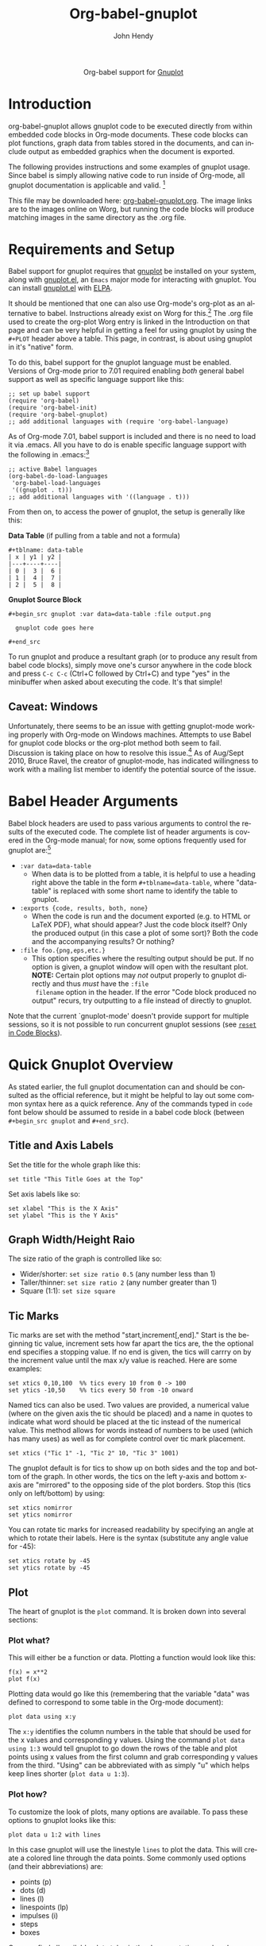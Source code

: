 #+OPTIONS:    H:3 num:nil toc:2 \n:nil ::t |:t ^:{} -:t f:t *:t tex:t d:(HIDE) tags:not-in-toc
#+STARTUP:    align fold nodlcheck hidestars oddeven lognotestate hideblocks
#+SEQ_TODO:   TODO(t) INPROGRESS(i) WAITING(w@) | DONE(d) CANCELED(c@)
#+TAGS:       Write(w) Update(u) Fix(f) Check(c) noexport(n)
#+TITLE:      Org-babel-gnuplot
#+AUTHOR:     John Hendy
#+EMAIL:      jw[dot]hendy[at]gmail[dot]com
#+LANGUAGE:   en
#+HTML_HEAD:      <style type="text/css">#outline-container-introduction{ clear:both; }</style>
#+LINK_UP:    ../languages.html
#+LINK_HOME:  http://orgmode.org/worg/

#+begin_html
  <div id="subtitle" style="float: center; text-align: center;">
  <p>
  Org-babel support for
  <a href="http://www.gnuplot.info/">Gnuplot</a>
  </p>
  <p>
  <a href="http://www.gnuplot.info/">
  <img src="http://www.gnuplot.info/figs/title2.png"/>
  </a>
  </p>
  </div>
#+end_html

* Introduction
org-babel-gnuplot allows gnuplot code to be executed directly from
within embedded code blocks in Org-mode documents. These code blocks
can plot functions, graph data from tables stored in the documents,
and can include output as embedded graphics when the document is
exported.

The following provides instructions and some examples of gnuplot
usage. Since babel is simply allowing native code to run inside of
Org-mode, all gnuplot documentation is applicable and valid. [fn:1]

This file may be downloaded here: [[http://orgmode.org/worg/sources/org-contrib/babel/examples/org-babel-gnuplot.org][org-babel-gnuplot.org]]. The image
links are to the images online on Worg, but running the code blocks
will produce matching images in the same directory as the .org file.

* Requirements and Setup

# To get gnuplot up and running, you need... gnuplot. 

Babel support for gnuplot requires that [[http://www.gnuplot.info/][gnuplot]] be installed on your
system, along with [[https://github.com/rudi/gnuplot-el][gnuplot.el]], an =Emacs= major mode for interacting
with gnuplot.  You can install [[https://github.com/rudi/gnuplot-el][gnuplot.el]] with [[http://tromey.com/elpa/][ELPA]].

It should be mentioned that one can also use Org-mode's org-plot as an
alternative to babel. Instructions already exist on Worg for
this.[fn:2] The .org file used to create the org-plot Worg entry is
linked in the Introduction on that page and can be very helpful in
getting a feel for using gnuplot by using the =#+PLOT= header above a
table. This page, in contrast, is about using gnuplot in it's "native"
form.

To do this, babel support for the gnuplot language must be
enabled. Versions of Org-mode prior to 7.01 required enabling /both/
general babel support as well as specific language support like this:
#+begin_example
;; set up babel support
(require 'org-babel)
(require 'org-babel-init)
(require 'org-babel-gnuplot)
;; add additional languages with (require 'org-babel-language)
#+end_example

As of Org-mode 7.01, babel support is included and there is no need to load it via
.emacs. All you have to do is enable specific language support with
the following in .emacs:[fn:3]
#+begin_example
;; active Babel languages
(org-babel-do-load-languages
 'org-babel-load-languages
 '((gnuplot . t)))
;; add additional languages with '((language . t)))
#+end_example

From then on, to access the power of gnuplot, the setup is generally
like this:

*Data Table* (if pulling from a table and not a formula)
#+BEGIN_EXAMPLE
#+tblname: data-table
| x | y1 | y2 |
|---+----+----|
| 0 |  3 |  6 |
| 1 |  4 |  7 |
| 2 |  5 |  8 |
#+END_EXAMPLE

*Gnuplot Source Block*
#+BEGIN_EXAMPLE
#+begin_src gnuplot :var data=data-table :file output.png

  gnuplot code goes here

#+end_src
#+END_EXAMPLE

To run gnuplot and produce a resultant graph (or to produce any result
from babel code blocks), simply move one's cursor anywhere in the code
block and press =C-c C-c= (Ctrl+C followed by Ctrl+C) and type "yes"
in the minibuffer when asked about executing the code. It's that
simple!

** Caveat: Windows
Unfortunately, there seems to be an issue with getting gnuplot-mode
working properly with Org-mode on Windows machines. Attempts to use
Babel for gnuplot code blocks or the org-plot method both seem to
fail. Discussion is taking place on how to resolve this issue.[fn:19]
As of Aug/Sept 2010, Bruce Ravel, the creator of gnuplot-mode, has
indicated willingness to work with a mailing list member to identify
the potential source of the issue.

* Babel Header Arguments
Babel block headers are used to pass various arguments to control the
results of the executed code. The complete list of header arguments
is covered in the Org-mode manual; for now, some options frequently used for
gnuplot are:[fn:4]
- =:var data=data-table=
  - When data is to be plotted from a table, it is helpful to use a
    heading right above the table in the form =#+tblname=data-table=,
    where "data-table" is replaced with some short name to identify
    the table to gnuplot.
- =:exports {code, results, both, none}=
  - When the code is run and the document exported (e.g. to HTML or
    \LaTeX PDF), what should appear? Just the code block itself? Only
    the produced output (in this case a plot of some sort)? Both the
    code and the accompanying results? Or nothing?
- =:file foo.{png,eps,etc.}=
  - This option specifies where the resulting output should be put. If
    no option is given, a gnuplot window will open with the
    resultant plot. *NOTE:* Certain plot options may /not/ output
    properly to gnuplot directly and thus /must/ have the =:file
    filename= option in the header. If the error "Code block produced
    no output" recurs, try outputting to a file instead of
    directly to gnuplot.

Note that the current `gnuplot-mode' doesn't provide support for
multiple sessions, so it is not possible to run concurrent gnuplot
sessions (see [[id:B29FD353-5E07-40E7-BD98-B6B5CED01F8B][=reset= in Code Blocks]]).

* Quick Gnuplot Overview
As stated earlier, the full gnuplot documentation can and should be
consulted as the official reference, but it might be helpful to lay
out some common syntax here as a quick reference. Any of the commands
typed in =code= font below should be assumed to reside in a babel
code block (between =#+begin_src gnuplot= and =#+end_src=).

** Title and Axis Labels
Set the title for the whole graph like this:
#+begin_example
set title "This Title Goes at the Top"
#+end_example


Set axis labels like so:
#+begin_example
set xlabel "This is the X Axis"
set ylabel "This is the Y Axis"
#+end_example

** Graph Width/Height Raio
The size ratio of the graph is controlled like so:
- Wider/shorter: =set size ratio 0.5= (any number less than 1)
- Taller/thinner: =set size ratio 2= (any number greater than 1)
- Square (1:1): =set size square=

** Tic Marks
Tic marks are set with the method "start,increment[,end]." Start is
the beginning tic value, increment sets how far apart the tics are,
the the optional end specifies a stopping value. If no end is given,
the tics will carrry on by the increment value until the max x/y value
is reached. Here are some examples:
#+begin_example
set xtics 0,10,100  %% tics every 10 from 0 -> 100
set ytics -10,50    %% tics every 50 from -10 onward
#+end_example

Named tics can also be used. Two values are provided, a numerical
value (where on the given axis the tic should be placed) and a name in
quotes to indicate what word should be placed at the tic instead of the
numerical value. This method allows for words instead of numbers to be
used (which has many uses) as well as for complete control over tic
mark placement.
#+begin_example
set xtics ("Tic 1" -1, "Tic 2" 10, "Tic 3" 1001)
#+end_example

The gnuplot default is for tics to show up on both sides and the top and
bottom of the graph. In other words, the tics on the left y-axis and
bottom x-axis are "mirrored" to the opposing side of the plot
borders. Stop this (tics only on left/bottom) by using: 
#+begin_example
set xtics nomirror
set ytics nomirror
#+end_example

You can rotate tic marks for increased readability by specifying an
angle at which to rotate their labels. Here is the syntax
(substitute any angle value for -45):
#+begin_example
set xtics rotate by -45
set ytics rotate by -45
#+end_example

** Plot
The heart of gnuplot is the =plot= command. It is broken down into
several sections:
*** Plot what?
This will either be a function or data. Plotting a function would look
like this:
#+begin_example
f(x) = x**2
plot f(x)
#+end_example

Plotting data would go like this (remembering that the variable
"data" was defined to correspond to some table in the Org-mode document):
#+begin_example
plot data using x:y
#+end_example

The =x:y= identifies the column numbers in the table that should
be used for the x values and corresponding y values. Using the command
=plot data using 1:3= would tell gnuplot to go down the rows of the
table and plot points using x values from the first column and grab
corresponding y values from the third. "Using" can be abbreviated with
as simply "u" which helps keep lines shorter (=plot data u 1:3=).

*** Plot how?
To customize the look of plots, many options are available. To pass
these options to gnuplot looks like this:
#+begin_example
plot data u 1:2 with lines
#+end_example

In this case gnuplot will use the linestyle =lines= to plot the
data. This will create a colored line through the data points. Some
commonly used options (and their abbreviations) are:
- points (p)
- dots (d)
- lines (l)
- linespoints (lp)
- impulses (i)
- steps
- boxes

One can find all available plot styles in the documentation or
elsewhere online.[fn:5] To thicken up lines or points, just add =lw #=
(stands for "lineweight) after the style (e.g. =...with lines lw
3=). The default weight is 1 which can look a little light. Use 2 or
more for thicker, easier to see, lines and points. The word "with" can
be abbreviated "w" to shorten code lines; =plot data u 1:3 w l lw 2=
is equivalent to =plot data using 1:3 with lines lineweight 2=.

*** Call it what?
Add a title in the graph key like this:
#+begin_example
plot data u 1:2 w lines lw 2 title 'Data Set 1'
#+end_example

To omit one (or more) plots from the key, use the =notitle= option:
#+begin_example
plot data u 1:2 w lines notitle, \
     data u 1:3 w points title 'Data Set 2', \
     data u 1:4 w lp title 'Data Set 3', \
     data u 1:5 w bars notitle
#+end_example


This is especially helpful when multiple data sets are plotted
together. Sometimes, however, a key is not desired at all. When only
one function or data set is plotted and its title is obvious, put this
in the code block to get rid of the key altogether:
#+begin_example
set nokey
#+end_example

Sometimes the key itself in its default position (upper right) is
distracting from the graph, especially when the =with points= plot
style is used since the point in the key looks like a point on the
graph. To set a nice border around the key, do this:
#+begin_example
set key box linestyle -1
#+end_example

The linestyle -1 creates a black lined border. The gnuplot manual and other
locations list all available linestyles (colors, dots, dashes, etc.).[fn:7]

*** Any more?
If more than one plot is to be made on the same graph, it's done like
this for fuctions:
#+begin_example
f(x)=x**2
g(x)=x**3
h(x)=sqrt(x)
plot f(x),g(x),h(x)
#+end_example

For data from tables, it's like this:
#+begin_example
plot data u 1:2 w lines, data u 1:3 w points, \
     data u 1:4 w lp
#+end_example

This plots column 1 (x) against column 2 (y) with lines, 1 against 3
with points, and 1 against 4 with linespoints. The use of the =\=
tells gnuplot to keep reading onward to the next line. Typically the end of a line signals the
end of the command and gnuplot will complain since =data u 1:4 w lp=
isn't a command all by itself without =plot= preceding it. The =\=
ensures that the whole command is understood. One can make an
extremely long line, but =\= helps keep things looking tidy and keeps
one from scrolling left and right to track the whole line of code.

* Basic Plot Examples
Following some introductory topics, here are some basic examples showing what things look
like when all of the above is combined.
** Function Plot
A full babel block of code for a few functions might look like this:
#+begin_example
#+begin_src gnuplot :exports code :file file.png
reset

set title "Putting it All Together"

set xlabel "X"
set xrange [-8:8]
set xtics -8,2,8


set ylabel "Y"
set yrange [-20:70]
set ytics -20,10,70

f(x) = x**2
g(x) = x**3
h(x) = 10*sqrt(abs(x))

plot f(x) w lp lw 1, g(x) w p lw 2, h(x) w l lw 3
#+end_src
#+end_example

#+attr_html: :width 800
[[http://orgmode.org/worg/org-contrib/babel/images/gnuplot-basic-function.png]]

** Data Table Plot

Plotting data points from a table could look like this:[fn:2]
#+tblname: basic-plot
|   x |         y1 |         y2 |
|-----+------------+------------|
| 0.1 |      0.425 |      0.375 |
| 0.2 |     0.3125 |     0.3375 |
| 0.3 | 0.24999993 | 0.28333338 |
| 0.4 |      0.275 |    0.28125 |
| 0.5 |       0.26 |       0.27 |
| 0.6 | 0.25833338 | 0.24999993 |
| 0.7 | 0.24642845 | 0.23928553 |
| 0.8 |    0.23125 |     0.2375 |
| 0.9 | 0.23333323 |  0.2333332 |
|   1 |     0.2225 |       0.22 |

#+begin_example
#+begin_src gnuplot :var data=basic-plot :exports code :file file.png
set title "Putting it All Together"

set xlabel "X"
set xrange [0:1]
set xtics 0,0.1,1


set ylabel "Y"
set yrange [0.2:0.5]
set ytics 0.2,0.05,0.5


plot data u 1:2 w p lw 2 title 'x vs. y1', \
     data u 1:3 w lp lw 1 title 'x vx. y2'
#+end_src
#+end_example

#+attr_html: :width 800
[[http://orgmode.org/worg/org-contrib/babel/images/gnuplot-basic-plot.png]]

* Above and Beyond
** Named X-Values/Tics
Sometimes it's desireable to have text as the x-values/xtics instead of
numbers.[fn:8] Gnuplot will plot a column of text entries as the x-values for
its points by spacing the named values evenly along the axis. Here's
an example of a running distance log:[fn:6] 

#+attr_html: :width 800
[[http://orgmode.org/worg/org-contrib/babel/images/gnuplot-named-xtics.png]]

#+tblname: xtics
|-----------+----------|
| Date      | Distance |
|-----------+----------|
| 8/25/2010 |      3.2 |
| 8/29/2010 |      3.0 |
| 9/1/2010  |      2.4 |
| 9/2/2010  |      2.5 |
| 9/5/2010  |      2.3 |
| 9//2010   |      2.0 |
|-----------+----------|

#+begin_example
#+begin_src gnuplot :var data=xtics :exports code :file file.png
  reset

  set title "Running Stats"
  
  set xlabel "Date"
  set xtics rotate by -45

  set yrange [1:5]
  set ylabel "Distance (mi)"

  plot data u 2:xticlabels(1) w lp lw 2 notitle
#+end_src
#+end_example

The =2:xticlabels(1)= tells gnuplot to use the values in column 1 for
the xtic names and to plot them against the y-values in column 2.

** Unevenly Spaced X-Values/Tics
While the above example works extremely well when evenly placed tics is
desired, other circumstances may arise in which
/unevenly spaced/ text values may be desired.[fn:9] Remember from above that
it /is/ possible to set text xtics manually with =set xtics ("name"
value, "name2" value2,...=), but the method here has the advantage of
being automatic. Here is an example:

#+attr_html: :width 800
[[http://orgmode.org/worg/org-contrib/babel/images/gnuplot-uneven-named-xtics.png]]

To accomplish this, make a table with a column for the /value/ of the
xtics (where it should be placed on the axis), another column with the name for
each xtic (the names to be used), and then add whatever subsequent y
values should correspond to these x-values. Here is an example:

#+tblname: named-xtics
|----------+---------+----------|
| tic name | x-value | Dead (y) |
|----------+---------+----------|
| Civil    |    1861 |     0.62 |
| WWI      |    1914 |      9.8 |
| WWII     |    1939 |       24 |
| Nam      |    1955 |      1.5 |
| Gulf     |    1990 |     0.04 |
|----------+---------+----------|

#+begin_example
#+begin_src gnuplot :var data=named-xtics :exports code :file file.png
  reset

  set yrange [0:25]
  set ylabel "Deaths (MM)"

  set xtics ("1850" 1850, "2010" 2010)
  set xrange [1850:2010]
  set xlabel "Wars in Time"

  set title 'War Deaths'
  
  plot data using 2:3:xticlabels(1) w p lw 3 notitle
#+end_src
#+end_example

For multiple data sets, simply include multiple columns for y-values
to be plotted and plot each data set with the syntax
=x:y:xticlabels(col #)=. Most likely, the =col #= will be the same for
all data sets (the column of names for xtics will probably remain the
same). Here is an example: 
#+begin_example
plot data u 2:3:xticlabels(1) title 'Set1',\
data u 2:4:xticlabels(1) title 'Set2', \
data u 2:5:xticlabels(1) title 'Set3'
#+end_src
#+end_example

** Multiple X/Y Axes
It is possible to set different scales for both x and y axes. This can
be helpful for various reasons:
- Plotting data in two units of measure (e.g. left y axis = degrees F,
  right = degrees C)
- Plotting one data set against one axis and another against the other
  in the same graph

Returning to the running log, perhaps both times and distances were to
be plotted in the same graph:[fn:18]

#+attr_html: :width 800
[[http://orgmode.org/worg/org-contrib/babel/images/gnuplot-multi-axes.png]]

#+tblname: multi-axes
|-----------+-------+----------|
| Date      |  Time | Distance |
|-----------+-------+----------|
| 8/25/2010 | 17:14 |      3.2 |
| 8/29/2010 | 14:00 |      2.4 |
| 9/1/2010  | 15:13 |      2.5 |
| 9/2/2010  | 13:45 |      2.3 |
| 9/5/2010  | 13:20 |      2.0 |
| 9//2010   | 16:35 |      2.8 |
|-----------+-------+----------|

#+begin_example
#+begin_src gnuplot :var data=multi-axes :exports code :file file.png
  reset

  set title "Running Stats"
  set size ratio square
  set key box linestyle -1

  set xlabel "Date"
  set xtics nomirror rotate by -45

  set yrange [9:21]
  set ylabel "Time (min)--Red"
  set ytics nomirror

  set y2range [1.5:3.5]
  set y2label "Distance (mi)--Green"
  set y2tics 0,0.5,3.5

  set style data points
  plot data u 2:xticlabels(1) axis x1y1 lw 3 title 'Time', \
       data u 3:xticlabels(1) axis x1y2 lw 3 title 'Distance'
#+end_src
#+end_example

Walking through the new items in the code:
- =y2range=, =y2label=, and =y2tics= set the options for the second
  y-axis, the one on the right side of the graph
- Setting both =xtics= and =ytics= to =nomirror= keeps tics off of the
  top of the plot border as well as keeping the left ytics from showing up on
  the right y-axis since the scales are different (this would be confusing)
- The plot commands have an =axis x#y#= argument
  - The first is plotted against the bottom x-axis (=x1=) and the left
    y-axis(=y1=) by inserting =axis x1y1=
  - The second is plotted against the bottom x-axis (the x-values are
    the same for both plots) but the right y-axis with =axis x1y2=

Lastly, in a plot like this where the left and right axis units
(distance and time) can be related (d/t = speed), it is possible to
create a "calibrated" plot. Note the ranges specified for the two
graphs:
- y1min = 9min, y2min = 1.5mi; 1.5mi/9min = 10mph
- y1max = 21min, y2max = 3.5; 3.5mi/21min = 10mph

Since both axes are "calibrated" in this way, examining the two points
plotted for each date can be visually informative:
- Distance/time on top of each other indicate that the speed was 10mph
- If the distance plot is higher than time, speed > 10mph (e.g. 9/2)
- If the time plot is higher than distance, speed < 10mph (e.g. 9/5)

Simply changing the yranges allows for re-calibrating the plot for a
different target speed.

** Different Scales
Sometimes, more than one scale is desired on the x-axis to
call attention one or more areas on a curve. Perhaps most of a curve
is rather "plain," but some detail exists which would stand out more
if the scale were altered. This can be accomplished by something
called =multiplot= which uses multiple graphs overlayed next to
one another to create the appearance of one graph that uses varying scales
along the x-axis.[fn:10] [fn:11] Here is an example:

#+attr_html: :width 800
[[http://orgmode.org/worg/org-contrib/babel/images/gnuplot-diff-scales.png]]


Here is some data on the population of the world through time:[fn:12]
#+tblname: diff-scales
|----------+--------+------|
| tic name |  x-loc |  Pop |
|----------+--------+------|
|   10k BC | -10000 |    1 |
|          |  -9000 |    3 |
|          |  -8000 |    5 |
|          |  -7000 |    7 |
|          |  -6000 |   10 |
|          |  -5000 |   15 |
|          |  -4000 |   20 |
|          |  -3000 |   25 |
|          |  -2000 |   35 |
|          |  -1000 |   50 |
|          |   -500 |  100 |
|     AD 1 |      1 |  200 |
|     1000 |   1000 |  310 |
|     1750 |   1750 |  791 |
|     1800 |   1800 |  978 |
|     1850 |   1850 | 1262 |
|     1900 |   1900 | 1650 |
|     \'50 |   1950 | 2519 |
|          |   1955 | 2756 |
|          |   1960 | 2982 |
|          |   1965 | 3335 |
|          |   1970 | 3692 |
|     \'75 |   1975 | 4068 |
|          |   1980 | 4435 |
|          |   1985 | 4831 |
|          |   1990 | 5263 |
|          |   1995 | 5674 |
|          |   2000 | 6070 |
|     2005 |   2005 | 6454 |
|----------+--------+------|

#+begin_example
#+begin_src gnuplot :var data=diff-scales :exports code :file file.png
  reset

  set xrange [ -10000 : 1 ]
  set yrange [ 0 : 7000 ]
  set xlabel "Time"

  set multiplot

  set size 0.275,1
  set origin 0.0,0.0
  set lmargin 10
  set rmargin 0
  set ylabel "Population (MM)"
  set ytics nomirror
  plot data using 2:3:xticlabels(1) with lines lw 3 notitle

  set origin 0.275,0.0
  set size 0.15,1
  set format y ""
  set noytics
  set lmargin 0
  set rmargin 0
  set xrange [2 : 1750]
  set ylabel ""
  plot data using 2:3:xticlabels(1) with lines lw 3 notitle

  set origin 0.425,0.0
  set size 0.575,1
  set format y ""
  set noytics
  set lmargin 0
  set rmargin 2
  set xrange [1751 : 2005]
  set ylabel ""
  plot data using 2:3:xticlabels(1) with lines lw 3 notitle

  set nomultiplot
#+end_src
#+end_example

Walking through the code:
- Left Slice
  - An initial =xrange/yrange= are set for the left-most "slice" of the graph
  - An x-axis label is also provided and the multiplot mode is set
  - =set size= tells gnuplot to make the first slice the full height
    high (1) but only .275 (out of 1) wide. This leaves 72.5% of the
    graph for the next two slices
  - =set origin= tells gnuplot to start the plot at the bottom left (0,0)
  - =lmargin= is set for 10 (standard) but =rmargin= is set at 0 in
    order to let the left edge of the middle slice sit 
    against the right edge of the left-most slice with no gap
  - The =ylabel= is set here, and only once. Each slice is
    treated as a separate graph, and setting it for each slice creates
    mutliple labels which is unnecessary since they all share the same label/units.
  - Lastly, the data is plotted
- Middle slice
  - New values are given for the =xrange=, the =ylabel= is set to
    blank, and the plot command is about the same
  - This time both =lmargin= /and/ =rmargin= are set to 0 to allow for
    seamless alignment with the left-most and right-most slices of the
    plot
  - The size is set for 0.15 width since this portion does not need to
    be very wide
  - Note that the origin is set to start where the previous slice left off
    (left slice origin + left slice width = 0 + 0.275 = 0.275)
- Right slice
  - New values are given for the =xrange=, the =ylabel= is set to
    blank, and the plot command is about the same again
  - The =lmargin= is 0 so that the slice aligns with the right edge of
    the middle slice, but =rmargin= is set for 2 to provide a nice
    border between the picture  and the right y-axis
  - The origin for the right slice is set for the left slice width +
    middle slice width = 0.275 + 0.15 = 0.425
  - The size is set to take up the remaining width: 1 - 0.275 - 0.15 = 0.575

The =set no ytics= option removes the tics from the vertical divisions
separating the slices. Using =set ytics nomirror= on the first
slice keeps the ytics off of the first division.

The divisions could be turned off altogether if one wanted to. Gnuplot
accepts setting borders individually in the form of =set border
1+2+4+8=. Each number stands for one of the borders:
- =1= = bottom
- =2= = left
- =4= = top
- =8= = right

For no vertical divisions in our example, this would be used:
- Left slice: use =set border 1+2+4= (bottom, left, top)
- Middle slice: use =set border 1+4= (bottom, top)
- Right slice: use =set border 1+4+8= (bottom, top, right)

While slightly more visually appealing, this may be potentially
confusing since no divisions gives the illusion that the x-axis is
the same scale. If the divisions are there, it helps communicate that
there is something else going on.

This method can be used for functions instead of data from a table as
well in order to zoom in on a particular slice of a graph. One of the
previous footnote above presents such case.[fn:11]

** Broken X-Axis
Arrows can be used quite cleverly to "break" axes.[fn:13] [fn:14] [fn:15] The method involves drawing 6 arrows to "break" both the top
and bottom x-axes: 2 diagonal and 1 white per axis to create the illusion of a break. 

While the following is not /really/ to scale, the example of a
far distant date with a broken line and then some recent dates shows
one example where this can be employed to create an esthetically
pleasing plot. The world population data will be used again with some
slight modifications.

#+attr_html: :width 800
[[http://orgmode.org/worg/org-contrib/babel/images/gnuplot-broken-axis.png]]

#+tblname: broken-axis
|-----------+-------+-----+------|
|  tic name | x-loc | Pre | Post |
|-----------+-------+-----+------|
| 10,000 BC |  1600 |   1 |      |
|           |  1650 |  15 |      |
|      AD 1 |  1700 | 200 |      |
|      1750 |  1750 |     |  791 |
|      1800 |  1800 |     |  978 |
|      1850 |  1850 |     | 1262 |
|      1900 |  1900 |     | 1650 |
|      \'50 |  1950 |     | 2519 |
|           |  1955 |     | 2756 |
|           |  1960 |     | 2982 |
|           |  1965 |     | 3335 |
|           |  1970 |     | 3692 |
|      \'75 |  1975 |     | 4068 |
|           |  1980 |     | 4435 |
|           |  1985 |     | 4831 |
|           |  1990 |     | 5263 |
|           |  1995 |     | 5674 |
|           |  2000 |     | 6070 |
|      2005 |  2005 |     | 6454 |
|-----------+-------+-----+------|

#+begin_example
#+begin_src gnuplot :var data=broken-axis :exports code :file file.png
  reset

  A=1725
  B=1600
  C=2010
  D=0
  E=6500

  xoff=.005*(C-B)
  yoff=.02*(E-D)

  set arrow 1 from A-xoff, D to A+xoff, D nohead lw 2 lc rgb "#ffffff" front
  set arrow 2 from A-xoff, E to A+xoff, E nohead lw 2 lc rgb "#ffffff" front
  set arrow 3 from A-xoff-xoff, D-yoff to A+xoff-xoff, D+yoff nohead front
  set arrow 4 from A-xoff+xoff, D-yoff to A+xoff+xoff, D+yoff nohead front
  set arrow 5 from A-xoff-xoff, E-yoff to A+xoff-xoff, E+yoff nohead front
  set arrow 6 from A-xoff+xoff, E-yoff to A+xoff+xoff, E+yoff nohead front

  set xrange [B:C]
  set yrange [D:E]

  set xlabel 'Time'
  set ylabel 'Population (MM)'
  set title 'World Population'

  plot data u 2:3:xticlabels(1) w l lw 3 notitle, data u 2:4:xticlabels(1) w l lw 3 lc 1 notitle
#+end_src
#+end_example

Here are some notes on the above:
- A->E are variables used to set the break location (A), the =xrange=
  (B,C) and the =yrange= (D,E)
- xoff/yoff have to do with the break. xoff is the gap created in the
  x-axis and yoff is the height above and below the scale for the
  diagonal lines. The multipliers (.005 & .02) work for this example but may need
  tinkering to work elsewhere (if they don't look right).
- The arrows (the =set arrow...= commands) draw the 4 diagonal lines and a white line in between
  them to create the actual break
- Two sets of y values and two plot commands were used to create the
  break between AD 1 and 1750. This is not always needed. See the
  gnuplot-tricks blog for how to do this with a continuous function
  (e.g. sin x) and an "offset" variable for the same effect.[fn:14]

In the case above, the x-axis is "cheated" in that it is not only 
broken, but the scale is artificially manipulated. In the data chart,
there should have been population values at 10,000 BC, 5,000 BC, and 1
AD. Instead they occur at 1600, 1650 and 1700 AD. The spacing is proportionate, but scaled by 100x
(50 years apart vs. 5,000). Compared to the plot from 1750-2005, it's
obviously not the same x-axis scale. If the actual data points were
used, the later data points would have been significantly "scrunched."
While not technically correct, it's perhaps more visually appealing, especially where scale is 
not too important. To get the point across, it does the job very well:
left of break was not much growth, then in a much smaller time scale
to the right of the break, much population growth occurred. The
multi-axes/scales in the previous section is more "honest" with
respect to scale, but perhaps this example is cleaner/better looking.

Obviously there are many functions (like sin (x) from gnuplot-tricks)
where changing the scale is /not/ required and thus the plot is both
visually appealing /and/ manipulation of scales is not required.

* Miscellaneous Tips/Tricks
Helpful odds and ends are constantly surfacing on the Org-mode mailing
list. This section will serve as a reservoir for summarizing new
developments and techniques as they arise.
** =reset= in Code Blocks
   :PROPERTIES:
   :ID:       B29FD353-5E07-40E7-BD98-B6B5CED01F8B
   :END:
Sometimes when executing code blocks, odd results occur. Plots will
persist in displaying the wrong title, a "remnant" option from a
previously generated plot will appear, the size ratio will be wrong,
etc. This typically happens when multiple gnuplot blocks exist in the
same document. The use of =reset= at the beginning of each gnuplot
block eliminates these issues by clearing any "residual options" from
previously generated output.

** Image Quality
For many graphs, output to .png (with =:file filename.png= in the header) may be 
sufficient. Sometimes, however, the generated image quality is not
acceptable. The mailing list provided an excellent solution
for increased gnuplot image quality:[fn:16]

#+BEGIN_EXAMPLE
#+begin_src gnuplot :file file.eps
  reset
  set terminal postscript [color] [solid] eps enhanced 20
  ...
  ...
#+end_src
#+END_EXAMPLE

Note the output to /file.eps/, which corresponds to the =set
terminal...= command used. This creates a higher resolution .eps image instead of a
.png. The =color= and =solid= options are optional. Without the
=color= option, the output will default to monochrome (black and
white). The =solid= option can be used to keep all linestyles as solid
lines; without it, gnuplot will cycle through various styles of
dashes/shapes/etc. 

Once the .eps file is generated, ImageMagick can be used to convert
it to .png:[fn:17]
#+BEGIN_EXAMPLE
convert -density 300 file.eps file.png
#+END_EXAMPLE

* Footnotes

[fn:1] Gnuplot manual downloads: http://www.gnuplot.info/documentation.html

[fn:2] Org-plot on Worg: http://orgmode.org/worg/org-tutorials/org-plot.html

[fn:3] 7.01 list of user visible changes: http://orgmode.org/Changes.html#ob-configuration-changes

[fn:4] Org-mode manual on babel header args: http://orgmode.org/manual/Specific-header-arguments.html#Specific-header-arguments

[fn:5] Nice plot style summary: http://t16web.lanl.gov/Kawano/gnuplot/intro/style-e.html

[fn:6] Pertinent mailing list discussion and convenient data source: http://www.mail-archive.com/emacs-orgmode@gnu.org/msg29840.html

[fn:7] Nice list of colors and styles: http://www2.yukawa.kyoto-u.ac.jp/~ohnishi/Lib/gnuplot.html

[fn:8] http://www.mail-archive.com/emacs-orgmode@gnu.org/msg22528.html

[fn:9] http://osdir.com/ml/emacs-orgmode-gnu/2010-08/msg00926.html

[fn:10] http://t16web.lanl.gov/Kawano/gnuplot/plot3-e.html

[fn:11] http://t16web.lanl.gov/Kawano/gnuplot/plot6-e.html

[fn:12] Wikipedia: http://en.wikipedia.org/wiki/World_population#Population_by_region_2

[fn:13] http://gnuplot-tricks.blogspot.com/2009/05/gnuplot-tricks-many-say-that-it-is.html

[fn:14] http://gnuplot-tricks.blogspot.com/2009/06/broken-axis-revisited.html

[fn:15] http://gnuplot-tricks.blogspot.com/2010/06/broken-axis-once-more.html

[fn:16] http://www.mail-archive.com/emacs-orgmode@gnu.org/msg26014.html

[fn:17] http://www.imagemagick.org/script/index.php

[fn:18] http://www.mail-archive.com/emacs-orgmode@gnu.org/msg29903.html

[fn:19] http://www.mail-archive.com/emacs-orgmode@gnu.org/msg30080.html


